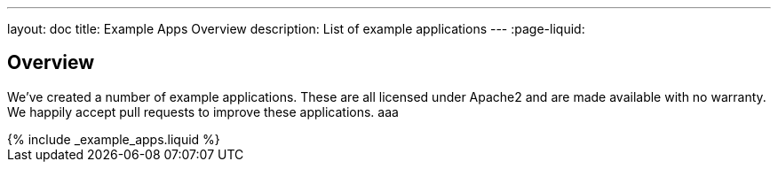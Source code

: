 ---
layout: doc
title: Example Apps Overview
description: List of example applications
---
:page-liquid:

:sectnumlevels: 0

== Overview

We've created a number of example applications. These are all licensed under Apache2 and are made available with no warranty. We happily accept pull requests to improve these applications. aaa

++++
{% include _example_apps.liquid %}
++++
